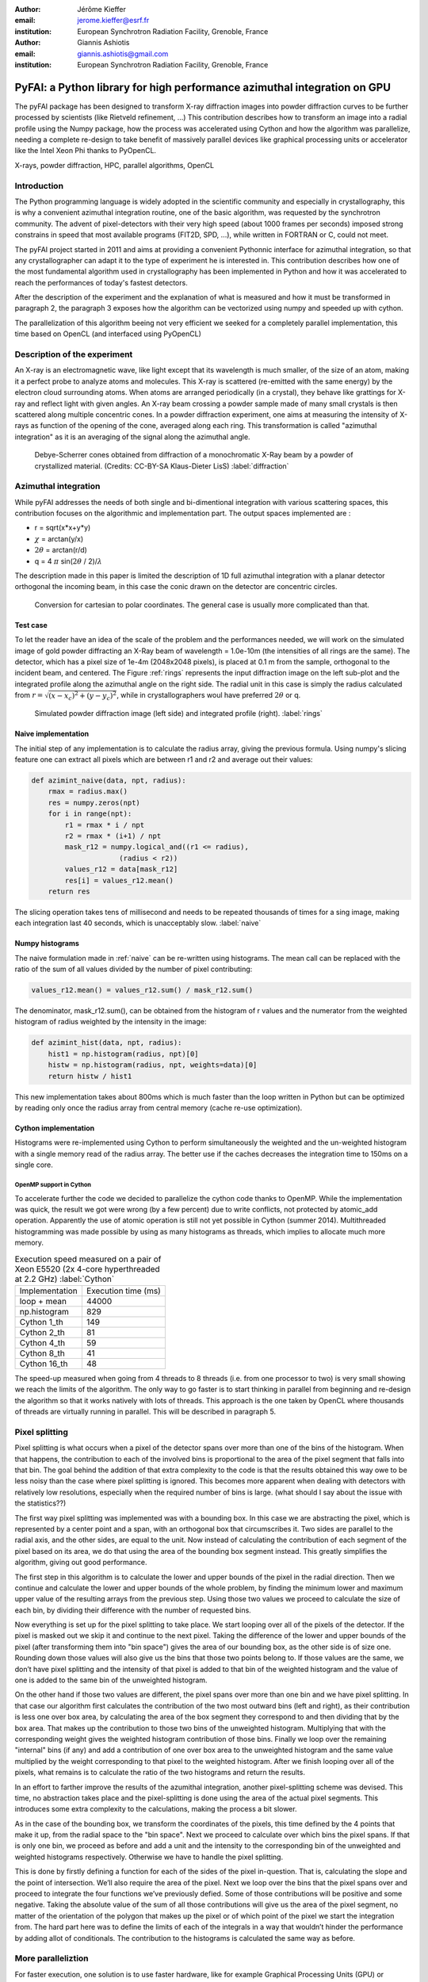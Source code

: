 :author: Jérôme Kieffer
:email: jerome.kieffer@esrf.fr
:institution: European Synchrotron Radiation Facility, Grenoble, France

:author: Giannis Ashiotis
:email: giannis.ashiotis@gmail.com
:institution: European Synchrotron Radiation Facility, Grenoble, France

-------------------------------------------------------------------------
PyFAI: a Python library for high performance azimuthal integration on GPU
-------------------------------------------------------------------------

.. class:: abstract

   The pyFAI package has been designed to transform X-ray diffraction images
   into powder diffraction curves to be further processed by scientists
   (like Rietveld refinement, ...)
   This contribution describes how to transform an image into a radial profile
   using the Numpy package, how the process was accelerated using Cython and
   how the algorithm was parallelize, needing a complete re-design to take benefit
   of massively parallel devices like graphical processing units or accelerator like
   the Intel Xeon Phi thanks to PyOpenCL.


.. class:: keywords

   X-rays, powder diffraction, HPC, parallel algorithms, OpenCL

Introduction
============

The Python programming language is widely adopted in the scientific community
and especially in crystallography, this is why a  convenient azimuthal integration
routine, one of the basic algorithm, was requested by the synchrotron community.
The advent of pixel-detectors with their very high speed (about 1000 frames per seconds)
imposed strong constrains in speed that most available programs (FIT2D, SPD, ...),
while written in FORTRAN or C, could not meet.

The pyFAI project started in 2011 and aims at providing a convenient Pythonnic interface
for azimuthal integration, so that any crystallographer can adapt it to the type of experiment
he is interested in.
This contribution describes how one of the most fundamental
algorithm used in crystallography has been implemented in Python
and how it was accelerated to reach the performances of today's fastest detectors.

After the description of the experiment and the explanation of what is measured and how it must be transformed in paragraph 2,
the paragraph 3 exposes how the algorithm can be vectorized using numpy and speeded up with cython.

The parallelization of this algorithm beeing not very efficient we seeked for a completely parallel implementation,
this time based on OpenCL (and interfaced using PyOpenCL)

Description of the experiment
=============================

An X-ray is an electromagnetic wave, like light except that its wavelength is much smaller, of
the size of an atom, making it a perfect probe to analyze atoms and molecules.
This X-ray is scattered (re-emitted with the same energy) by the electron cloud surrounding atoms.
When atoms are arranged periodically (in a crystal), they behave like grattings for X-ray and reflect light with given angles.
An X-ray beam crossing a powder sample made of many small crystals is then scattered along multiple concentric cones.
In a powder diffraction experiment, one aims at measuring the intensity of X-rays as function of the opening of the cone, averaged along each ring.
This transformation is called "azimuthal integration" as it is an averaging of the signal along the azimuthal angle.

.. figure:: HEX-2D-diffraction.png

   Debye-Scherrer cones obtained from diffraction of a monochromatic X-Ray beam by a powder of crystallized material. (Credits: CC-BY-SA  Klaus-Dieter LisS) :label:`diffraction`


Azimuthal integration
=====================

While pyFAI addresses the needs of both single and bi-dimentional integration with various scattering spaces,
this contribution focuses on the algorithmic and implementation part. The output spaces implemented are :

* r = sqrt(x*x+y*y)
* :math:`\chi` = arctan(y/x)
* :math:`2\theta` = arctan(r/d)
* q = 4 :math:`\pi` sin(:math:`2 \theta` / 2)/:math:`\lambda`


The description made in this paper is limited the description of 1D full azimuthal
integration with a planar detector orthogonal the incoming beam,
in this case the conic drawn on the detector are concentric circles.


.. figure:: 250px-Polar_to_cartesian.png

   Conversion for cartesian to polar coordinates. The general case is usually more complicated than that.
    
Test case
---------

To let the reader have an idea of the scale of the problem and the performances needed, we will work on
the simulated image of gold powder diffracting an X-Ray beam of wavelength = 1.0e-10m (the intensities of all rings are the same).
The detector, which has a pixel size of 1e-4m (2048x2048 pixels), is placed at 0.1 m from the sample, orthogonal to the incident beam, and centered.
The Figure :ref:`rings` represents the input diffraction image on the left sub-plot and the integrated profile along the azimuthal angle on the right side.
The radial unit in this case is simply the radius calculated from :math:`r=\sqrt{(x - x_c)^2 + (y - y_c)^2}`, while in crystallographers woul have preferred :math:`2\theta` or q.

.. figure:: rings2.png

   Simulated powder diffraction image (left side) and integrated profile (right).  :label:`rings`


Naive implementation
--------------------

The initial step of any implementation is to calculate the radius array, giving the previous formula.
Using numpy's slicing feature one can extract all pixels which are between r1 and r2 and average out their values:

.. code-block:: python

   def azimint_naive(data, npt, radius):
       rmax = radius.max()
       res = numpy.zeros(npt)
       for i in range(npt):
           r1 = rmax * i / npt
           r2 = rmax * (i+1) / npt
           mask_r12 = numpy.logical_and((r1 <= radius), 
                        (radius < r2))
           values_r12 = data[mask_r12]
           res[i] = values_r12.mean()
       return res


The slicing operation takes tens of millisecond and needs to be repeated thousands of times for a sing image,
making each integration last 40 seconds, which is unacceptably slow. :label:`naive`

Numpy histograms
----------------

The naive formulation made in :ref:`naive` can be re-written using histograms.
The mean call can be replaced with the ratio of the sum of all values divided by the number of pixel contributing:

.. code-block:: python

    values_r12.mean() = values_r12.sum() / mask_r12.sum()

The denominator, mask_r12.sum(), can be obtained from the histogram of r values and the numerator from the weighted histogram of radius weighted by the intensity in the image:

.. code-block:: python

   def azimint_hist(data, npt, radius):
       hist1 = np.histogram(radius, npt)[0]
       histw = np.histogram(radius, npt, weights=data)[0]
       return histw / hist1

This new implementation takes about 800ms which is much faster than the loop written in Python
but can be optimized by reading only once the radius array from central memory (cache re-use optimization).

Cython implementation
---------------------

Histograms were re-implemented using Cython to perform simultaneously the
weighted and the un-weighted histogram with a single memory read of  the radius array.
The better use if the caches decreases the integration time to 150ms on a single core.

OpenMP support in Cython
........................

To accelerate further the code we decided to parallelize the cython code thanks to OpenMP.
While the implementation was quick, the result we got were wrong (by a few percent) due to
write conflicts, not protected by atomic_add operation. Apparently the use of atomic operation is
still not yet possible in Cython (summer 2014).
Multithreaded histogramming was made possible by using as many histograms as threads, which implies to allocate much more memory.

.. table:: Execution speed measured on a pair of Xeon E5520 (2x 4-core hyperthreaded at 2.2 GHz) :label:`Cython`

   +----------------+--------------------+
   | Implementation | Execution time (ms)|
   +----------------+--------------------+
   | loop + mean    | 44000              |
   +----------------+--------------------+
   | np.histogram   | 829                |
   +----------------+--------------------+
   | Cython 1_th    | 149                |
   +----------------+--------------------+
   | Cython 2_th    |  81                |
   +----------------+--------------------+
   | Cython 4_th    |  59                |
   +----------------+--------------------+
   | Cython 8_th    |  41                |
   +----------------+--------------------+
   | Cython 16_th   |  48                |
   +----------------+--------------------+


The speed-up measured when going from 4 threads to 8 threads (i.e. from one processor to two)
is very small showing we reach the limits of the algorithm.
The only way to go faster is to start thinking in parallel from beginning
and re-design the algorithm so that it works natively with lots of threads.
This approach is the one taken by OpenCL where thousands of threads are virtually running in parallel.
This will be described in paragraph 5.

Pixel splitting
===============

Pixel splitting is what occurs when a pixel of the detector spans over more
than one of the bins of the histogram.
When that happens, the contribution to each of the involved bins is
proportional to the area of the pixel segment that falls into that bin.
The goal behind the addition of that extra complexity to the code is that the
results obtained this way owe to be less noisy than the case where pixel
splitting is ignored.
This becomes more apparent when dealing with detectors with relatively low
resolutions, especially when the required number of bins is large.
(what should I say about the issue with the statistics??)

The first way pixel splitting was implemented was with a bounding box.
In this case we are abstracting the pixel, which is represented by a center
point and a span, with an orthogonal box that circumscribes it.
Two sides are parallel to the radial axis, and the other sides, are equal to
the unit.
Now instead of calculating the contribution of each segment of the pixel based
on its area, we do that using the area of the bounding box segment instead.
This greatly simplifies the algorithm, giving out good performance.

The first step in this algorithm is to calculate the lower and upper bounds of
the pixel in the radial direction.
Then we continue and calculate the lower and upper bounds of the whole
problem, by finding the minimum lower and maximum upper value of the resulting
arrays from the previous step.
Using those two values we proceed to calculate the size of each bin, by
dividing their difference with the number of requested bins.

Now everything is set up for the pixel splitting to take place.
We start looping over all of the pixels of the detector.
If the pixel is masked out we skip it and continue to the next pixel.
Taking the difference of the lower and upper bounds of the pixel (after
transforming them into "bin space") gives the area of our bounding box, as the
other side is of size one.
Rounding down those values will also give us the bins that those two points
belong to.
If those values are the same, we don’t have pixel splitting and the intensity
of that pixel is added to that bin of the weighted histogram and the value of
one is added to the same bin of the unweighted histogram.

On the other hand if those two values are different, the pixel spans over more
than one bin and we have pixel splitting.
In that case our algorithm first calculates the contribution of the two most
outward bins (left and right), as their contribution is less one over box
area, by calculating the area of the box segment they correspond to and then
dividing that by the box area.
That makes up the contribution to those two bins of the unweighted histogram.
Multiplying that with the corresponding weight gives the weighted histogram
contribution of those bins.
Finally we loop over the remaining "internal" bins (if any) and add a
contribution of one over box area to the unweighted histogram and the same
value multiplied by the weight corresponding to that pixel to the weighted
histogram.
After we finish looping over all of the pixels, what remains is to calculate
the ratio of the two histograms and return the results.

In an effort to farther improve the results of the azumithal integration,
another pixel-splitting scheme was devised.
This time, no abstraction takes place and the pixel-splitting is done using
the area of the actual pixel segments.
This introduces some extra complexity to the calculations, making the process
a bit slower.

As in the case of the bounding box, we transform the coordinates of the
pixels, this time defined by the 4 points that make it up, from the radial
space to the "bin space".
Next we proceed to calculate over which bins the pixel spans.
If that is only one bin, we proceed as before and add a unit and the intensity
to the corresponding bin of the unweighted and weighted histograms
respectively.
Otherwise we have to handle the pixel splitting.

This is done by firstly defining a function for each of the sides of the pixel
in-question.
That is, calculating the slope and the point of intersection.
We’ll also require the area of the pixel.
Next we loop over the bins that the pixel spans over and proceed to integrate
the four functions we’ve previously defied.
Some of those contributions will be positive and some negative.
Taking the absolute value of the sum of all those contributions will give us
the area of the pixel segment, no matter of the orientation of the polygon
that makes up the pixel or of which point of the pixel we start the
integration from.
The hard part here was to define the limits of each of the integrals in a way
that wouldn’t hinder the performance by adding allot of conditionals.
The contribution to the histograms is calculated the same way as before.


More paralleliztion
===================

For faster execution, one solution is to use faster hardware, like for example
Graphical Processing Units (GPU) or
accelerators, for instance the Xeon-Phi from Intel.
Those chips allocate more silicon for computing (ALU)
and less to branch prediction, memory prefetecher and cache coherency, in comparison to CPU.
Our duties as programmers is to write the code that maximises the usage of ALUs
without relying on pre-fetcher and other commodities offered by normal processors.

Typical GPU have tens (to hundreeds) of compute units able to schedule and run dozens of threads simultaneously (in a Single Instruction Multiple Data way).
OpenCL allows to execute the same code on processors, graphics cards or accelerator but we will highlight the memory access pattern is important in order to best use them.
Finally, OpenCL uses on the fly compilation which, at usage, looks very much
like Python interpreted code when interfaced with PyOpenCL
(thanks to the speed of compilation and the memoizing of the binary generated).

.. table:: Few OpenCL devices we have tested our code on. :label:`Devices`
    :class: w

    +--------------------+-----------+-----------+---------+---------+---------------+-----------+
    | Vendor             | Intel     | AMD       | AMD     | Nvidia  | Nvidia        | Intel     |
    +--------------------+-----------+-----------+---------+---------+---------------+-----------+
    | Model              | 2 E5-2667 | 2 E5-2667 | V7800   | K20     | GeForce 750Ti | Phi       |
    +--------------------+-----------+-----------+---------+---------+---------------+-----------+
    | Type               | CPU       | CPU       | GPU     | GPU     | GPU           | ACC       |
    +--------------------+-----------+-----------+---------+---------+---------------+-----------+
    | Compute Unit       | 12        | 12        | 5       | 13      | 5             | 4*69      |
    +--------------------+-----------+-----------+---------+---------+---------------+-----------+
    | Compute Element/CU | 8:AVX256  | 4:SSE     | 288     | 4*8:Warp| 4*8:Warp      | 16:AVX512 |
    +--------------------+-----------+-----------+---------+---------+---------------+-----------+
    | Core frequency     | 2900 MHz  | 2900 MHz  | 700 MHz | 705 MHz | 1100 MHz      | 1052      |
    +--------------------+-----------+-----------+---------+---------+---------------+-----------+



Parallel algorithms
-------------------

Parallelization of complete algorithms consists most of the time in their decomposition into parallel blocks.
There are a few identified parallel building blocks like:

- Map: apply the same function on all element of a vector
- Scatter: write multiple output from a single input, needs atomic operation support
- Gather or Stencil: write a single output from multiple inputs
- Reduction: single result from a large vector input, like an inner product
- Scan: apply subsequently an operation to all preceeding elements on an vector like numpy.cumsum
- Sort: There are optimized sorter for parallel implementation.

Those parallel building blocks will typically be one (or few) individual
kernel as kernel execution synchronizes the global memory in OpenCL.
Parallel algorithmics is how to then assemble those blocks to implement requested features.

Parallel azimuthal integration
------------------------------

The azimuthal integration, like histograms, are scatter operation hence require
the support of atomic operations.
As Cython does not (yet) support atomic operation, enabling OpenMP parallelization
results in a module, while functional, giving wrong results (we measured 2%
errors on 8 cores)

To overcome this limitation; instead of looking at where input pixels go to
in the output curve,
we instead look at where the output bin come from in the input image.
This transformation is called a “scatter to gather” transformation and needs atomic operation.
In our case, it was implemented as a single threaded Cython module.

The correspondence between pixels and output bins can be stored in a look-up table (LUT)
together with the pixel weight (ratio of areas) which make the integration look like a simple
(if large and sparse) matrix vector product.
This look-up table size depends on whether pixels are split over multiple bins
and to exploit the sparse structure, both index and weight of the pixel have to be stored.

By making this change we switched from a “linear read / random write” forward algorithm to a
“random read / linear write” backward algorithm which is more suitable for parallelization.

Optimization of the sparse matrix multiplication
................................................

The compressed sparse row (CSR) sparse matrix format was introduced to reduce the size of the data stored in the LUT.
This algorithm was implemented both in [Cython]-OpenMP and OpenCL.
Our CSR representation contains data, indices and indice_pointer so it is is fully compatible with scipy.sparse.csr.csr_matrix contructor
The CSR approach has a double benefit: first, it reduces the size of the storage needed compared to the LUT by a factor two to three,
offering the opportunity of working with larger images on the same hardware.
Secondly, the CSR implementation in OpenCL is using an algorithm based on multiple parallel reductions
where all threads within a workgroup are collaborating to calculate the content of a single bin.
This makes it very well suited to run on GPUs and accelerators where hundreds to thousands of simultaneous threads are available.

About precision of calculation
..............................

Knowing the tight energy constrains in computing, the future of high performance computing
depends on the capability of programs to use the right precision for their calculation.
As out detectors provide a sensitivity of 12 to 20 bits/pixel, performing all calculation
in double precision (with 52 bits mantissa) looks over-sized  and the 24 bits of mantissa
of single precision float looks better adapted (with no drop of precision).
Moreover, GPU devices provide much more computing power in single precision than in double,
this factor varies from 2 on high-end professional GPU like Nvida Tesla to 24 on most consumer grade devices.

When using OpenCL for the GPU we used a compensated (or Kahan_summation), to reduce the error accumulation in the histogram summation (at the cost of more operations to be done). This allows accurate results to be obtained on cheap hardware that performs calculations in single precision floating-point arithmetic (32 bits) which are available on consumer grade graphic cards. Double precision operations are currently limited to high price and performance computing dedicated GPUs. The additional cost of Kahan summation, 4x more arithmetic operations, is hidden by smaller data types, the higher number of single precision units and that the GPU is usually limited by the memory bandwidth anyway.

The performances of the parallel implementation based on a LUT, stored in CSR format, can reach 750 MPix/s on recent multi-core computer with a mid-range graphics card. On multi-socket server featuring high-end GPUs like Tesla cards, the performances are similar with the additional capability to work on multiple detector simultaneously.


Of course, no paper would be complete without some source code.  Without
highlighting, it would look like this::

   def sum(a, b):
       """Sum two numbers."""

       return a + b

With code-highlighting:

.. code-block:: python

   def sum(a, b):
       """Sum two numbers."""

       return a + b

Maybe also in another language, and with line numbers:

.. code-block:: c
   :linenos:

   int main() {
       for (int i = 0; i < 10; i++) {
           /* do something */
       }
       return 0;
   }

Or a snippet from the above code, starting at the correct line number:

.. code-block:: c
   :linenos:
   :linenostart: 2

   for (int i = 0; i < 10; i++) {
       /* do something */
   }

Important Part
**************

It is well known [Atr03]_ that Spice grows on the planet Dune.  Test
some maths, for example :math:`e^{\pi i} + 3 \delta`.  Or maybe an
equation on a separate line:

.. math::

   g(x) = \int_0^\infty f(x) dx

or on multiple, aligned lines:

.. math::
   :type: eqnarray

   g(x) &=& \int_0^\infty f(x) dx \\
        &=& \ldots


The area of a circle and volume of a sphere are given as

.. math::
   :label: circarea

   A(r) = \pi r^2.

.. math::
   :label: spherevol

   V(r) = \frac{4}{3} \pi r^3

We can then refer back to Equation (:ref:`circarea`) or
(:ref:`spherevol`) later.

Mauris purus enim, volutpat non dapibus et, gravida sit amet sapien. In at
consectetur lacus. Praesent orci nulla, blandit eu egestas nec, facilisis vel
lacus. Fusce non ante vitae justo faucibus facilisis. Nam venenatis lacinia
turpis. Donec eu ultrices mauris. Ut pulvinar viverra rhoncus. Vivamus
adipiscing faucibus ligula, in porta orci vehicula in. Suspendisse quis augue
arcu, sit amet accumsan diam. Vestibulum lacinia luctus dui. Aliquam odio arcu,
faucibus non laoreet ac, condimentum eu quam. Quisque et nunc non diam
consequat iaculis ut quis leo. Integer suscipit accumsan ligula. Sed nec eros a
orci aliquam dictum sed ac felis. Suspendisse sit amet dui ut ligula iaculis
sollicitudin vel id velit. Pellentesque hendrerit sapien ac ante facilisis
lacinia. Nunc sit amet sem sem. In tellus metus, elementum vitae tincidunt ac,
volutpat sit amet mauris. Maecenas diam turpis, placerat at adipiscing ac,
pulvinar id metus.

.. figure:: benchmark.png

   This is the caption. :label:`egfig`

.. figure:: benchmark.png
   :align: center
   :figclass: w

   This is a wide figure, specified by adding "w" to the figclass.  It is also
   center aligned, by setting the align keyword (can be left, right or center).

.. figure:: benchmark.png
   :scale: 20%
   :figclass: bht

   This is the caption on a smaller figure that will be placed by default at the
   bottom of the page, and failing that it will be placed inline or at the top.
   Note that for now, scale is relative to a completely arbitrary original
   reference size which might be the original size of your image - you probably
   have to play with it. :label:`egfig2`

As you can see in Figures :ref:`egfig` and :ref:`egfig2`, this is how you reference auto-numbered
figures.

.. table:: This is the caption for the materials table. :label:`mtable`

   +------------+----------------+
   | Material   | Units          |
   +------------+----------------+
   | Stone      | 3              |
   +------------+----------------+
   | Water      | 12             |
   +------------+----------------+
   | Cement     | :math:`\alpha` |
   +------------+----------------+


We show the different quantities of materials required in Table
:ref:`mtable`.


References
==========

References can be found in
https://github.com/kif/pyFAI_publi/blob/master/biblio.bib
and need to be formated

.. [Cython] TODO
.. [PyOpenCL] TODO
.. [Atr03] P. Atreides. *How to catch a sandworm*,
           Transactions on Terraforming, 21(3):261-300, August 2003.


